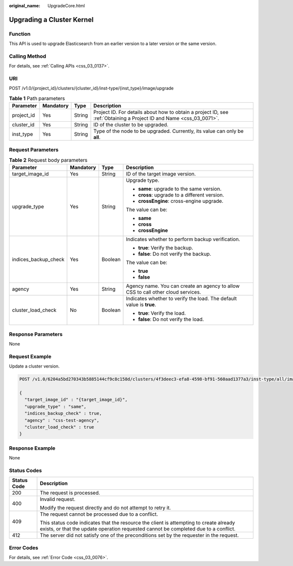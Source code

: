 :original_name: UpgradeCore.html

.. _UpgradeCore:

Upgrading a Cluster Kernel
==========================

Function
--------

This API is used to upgrade Elasticsearch from an earlier version to a later version or the same version.

Calling Method
--------------

For details, see :ref:`Calling APIs <css_03_0137>`.

URI
---

POST /v1.0/{project_id}/clusters/{cluster_id}/inst-type/{inst_type}/image/upgrade

.. table:: **Table 1** Path parameters

   +------------+-----------+--------+---------------------------------------------------------------------------------------------------------------------+
   | Parameter  | Mandatory | Type   | Description                                                                                                         |
   +============+===========+========+=====================================================================================================================+
   | project_id | Yes       | String | Project ID. For details about how to obtain a project ID, see :ref:`Obtaining a Project ID and Name <css_03_0071>`. |
   +------------+-----------+--------+---------------------------------------------------------------------------------------------------------------------+
   | cluster_id | Yes       | String | ID of the cluster to be upgraded.                                                                                   |
   +------------+-----------+--------+---------------------------------------------------------------------------------------------------------------------+
   | inst_type  | Yes       | String | Type of the node to be upgraded. Currently, its value can only be **all**.                                          |
   +------------+-----------+--------+---------------------------------------------------------------------------------------------------------------------+

Request Parameters
------------------

.. table:: **Table 2** Request body parameters

   +----------------------+-----------------+-----------------+----------------------------------------------------------------------------------+
   | Parameter            | Mandatory       | Type            | Description                                                                      |
   +======================+=================+=================+==================================================================================+
   | target_image_id      | Yes             | String          | ID of the target image version.                                                  |
   +----------------------+-----------------+-----------------+----------------------------------------------------------------------------------+
   | upgrade_type         | Yes             | String          | Upgrade type.                                                                    |
   |                      |                 |                 |                                                                                  |
   |                      |                 |                 | -  **same**: upgrade to the same version.                                        |
   |                      |                 |                 | -  **cross**: upgrade to a different version.                                    |
   |                      |                 |                 | -  **crossEngine**: cross-engine upgrade.                                        |
   |                      |                 |                 |                                                                                  |
   |                      |                 |                 | The value can be:                                                                |
   |                      |                 |                 |                                                                                  |
   |                      |                 |                 | -  **same**                                                                      |
   |                      |                 |                 | -  **cross**                                                                     |
   |                      |                 |                 | -  **crossEngine**                                                               |
   +----------------------+-----------------+-----------------+----------------------------------------------------------------------------------+
   | indices_backup_check | Yes             | Boolean         | Indicates whether to perform backup verification.                                |
   |                      |                 |                 |                                                                                  |
   |                      |                 |                 | -  **true**: Verify the backup.                                                  |
   |                      |                 |                 | -  **false**: Do not verify the backup.                                          |
   |                      |                 |                 |                                                                                  |
   |                      |                 |                 | The value can be:                                                                |
   |                      |                 |                 |                                                                                  |
   |                      |                 |                 | -  **true**                                                                      |
   |                      |                 |                 | -  **false**                                                                     |
   +----------------------+-----------------+-----------------+----------------------------------------------------------------------------------+
   | agency               | Yes             | String          | Agency name. You can create an agency to allow CSS to call other cloud services. |
   +----------------------+-----------------+-----------------+----------------------------------------------------------------------------------+
   | cluster_load_check   | No              | Boolean         | Indicates whether to verify the load. The default value is **true**.             |
   |                      |                 |                 |                                                                                  |
   |                      |                 |                 | -  **true**: Verify the load.                                                    |
   |                      |                 |                 | -  **false**: Do not verify the load.                                            |
   +----------------------+-----------------+-----------------+----------------------------------------------------------------------------------+

Response Parameters
-------------------

None

Request Example
---------------

Update a cluster version.

.. code-block:: text

   POST /v1.0/6204a5bd270343b5885144cf9c8c158d/clusters/4f3deec3-efa8-4598-bf91-560aad1377a3/inst-type/all/image/upgrade

   {
     "target_image_id" : "{target_image_id}",
     "upgrade_type" : "same",
     "indices_backup_check" : true,
     "agency" : "css-test-agency",
     "cluster_load_check" : true
   }

Response Example
----------------

None

Status Codes
------------

+-----------------------------------+-------------------------------------------------------------------------------------------------------------------------------------------------------------------------------+
| Status Code                       | Description                                                                                                                                                                   |
+===================================+===============================================================================================================================================================================+
| 200                               | The request is processed.                                                                                                                                                     |
+-----------------------------------+-------------------------------------------------------------------------------------------------------------------------------------------------------------------------------+
| 400                               | Invalid request.                                                                                                                                                              |
|                                   |                                                                                                                                                                               |
|                                   | Modify the request directly and do not attempt to retry it.                                                                                                                   |
+-----------------------------------+-------------------------------------------------------------------------------------------------------------------------------------------------------------------------------+
| 409                               | The request cannot be processed due to a conflict.                                                                                                                            |
|                                   |                                                                                                                                                                               |
|                                   | This status code indicates that the resource the client is attempting to create already exists, or that the update operation requested cannot be completed due to a conflict. |
+-----------------------------------+-------------------------------------------------------------------------------------------------------------------------------------------------------------------------------+
| 412                               | The server did not satisfy one of the preconditions set by the requester in the request.                                                                                      |
+-----------------------------------+-------------------------------------------------------------------------------------------------------------------------------------------------------------------------------+

Error Codes
-----------

For details, see :ref:`Error Code <css_03_0076>`.

